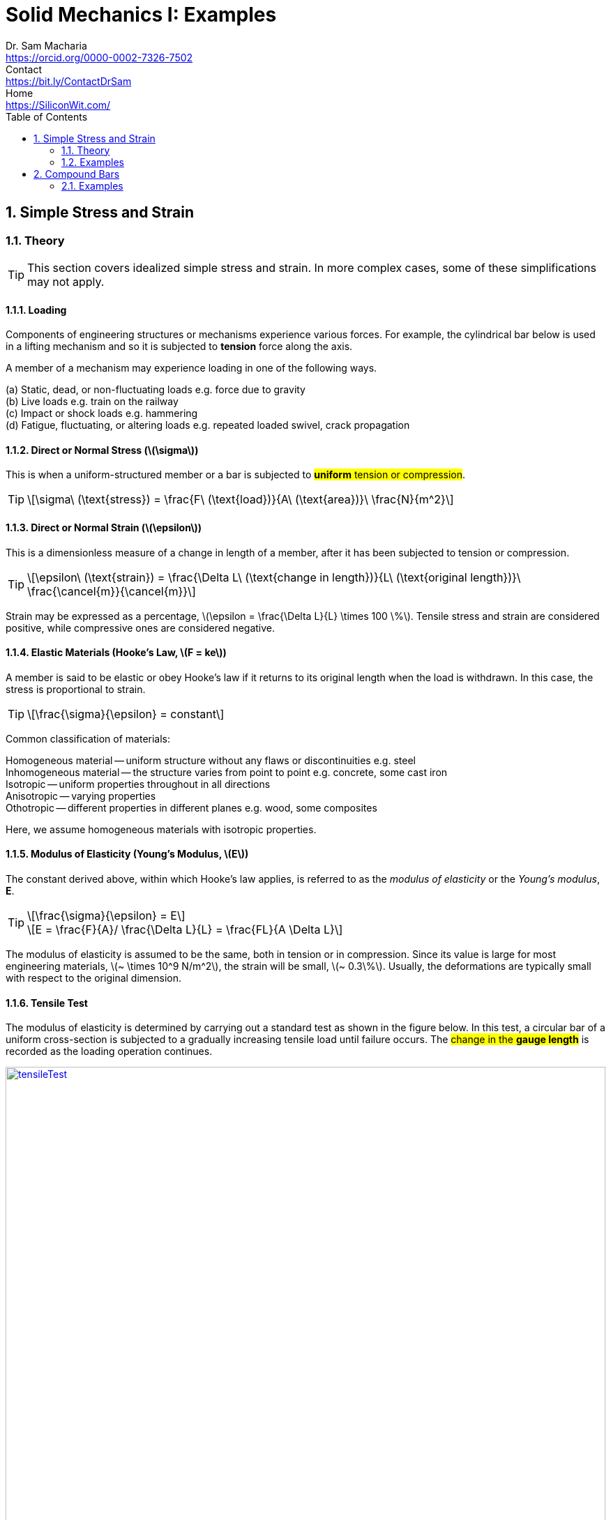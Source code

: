 = Solid Mechanics I: Examples   
Dr. Sam Macharia <https://orcid.org/0000-0002-7326-7502>; Contact <https://bit.ly/ContactDrSam>; Home <https://SiliconWit.com/>
:description: Engineering, Computing, Science, and Philosophy 
:docinfo: shared-head
:title-page-background-image: image:tension.png[fit=none, 
:doctype: book
:toc:
:icons: font 
:favicon: favicon.png
:stem: asciimath
:figure-caption: Figure
:figure-number: 
:source-highlighter: rouge // not used 
:source-highlighter: highlight.js
:stem: latexmath 
:numbered:
:eqnums: all
:imagesdir: solid-mechanics-figs
// asciidoctor -r asciidoctor-mathematical -a mathematical-format=svg solid-mechanics.adoc
// asciidoctor --backend html5 -a data-uri my_input_file.adoc //embede images directly to the html document 
// asciidoctor -r asciidoctor-mathematical -a mathematical-format=png --backend html5 -a data-uri solid-mechanics.adoc // png and embede png as part of html is better 

== Simple Stress and Strain

=== Theory 

TIP: This section covers idealized simple stress and strain. In more complex cases, some of these simplifications may not apply. 

==== Loading

Components of engineering structures or mechanisms experience various forces. For example, the cylindrical bar below is used in a lifting mechanism and so it is subjected to *tension* force along the axis. 

A member of a mechanism may experience loading in one of the following ways. 

[%hardbreaks]
(a) Static, dead, or non-fluctuating loads e.g. force due to gravity
(b) Live loads e.g. train on the railway 
(c) Impact or shock loads e.g. hammering 
(d) Fatigue, fluctuating, or altering loads e.g. repeated loaded swivel, crack propagation 

==== Direct or Normal Stress (stem:[\sigma])

This is when a uniform-structured member or a bar is subjected to #*uniform* tension or compression#. 

[TIP]
====
[stem]
++++
\sigma\ (\text{stress}) = \frac{F\ (\text{load})}{A\ (\text{area})}\ \frac{N}{m^2}
++++
====

==== Direct or Normal Strain (stem:[\epsilon])

This is a dimensionless measure of a change in length of a member, after it has been subjected to tension or compression. 

[TIP]
====
[stem]
++++
\epsilon\ (\text{strain}) = \frac{\Delta L\ (\text{change in length})}{L\ (\text{original length})}\ \frac{\cancel{m}}{\cancel{m}}
++++
====

Strain may be expressed as a percentage, stem:[\epsilon = \frac{\Delta L}{L} \times 100 \%].
Tensile stress and strain are considered positive, while compressive ones are considered negative. 

==== Elastic Materials (Hooke's Law, stem:[F = ke])

A member is said to be elastic or obey Hooke's law if it returns to its original length when the load is withdrawn. In this case, the stress is proportional to strain. 

[TIP]
====
[stem]
++++
\frac{\sigma}{\epsilon} = constant
++++
====

Common classification of materials:
[%hardbreaks]
Homogeneous material -- uniform structure without any flaws or discontinuities e.g. steel
Inhomogeneous material -- the structure varies from point to point e.g. concrete, some cast iron 
Isotropic -- uniform properties throughout in all directions 
Anisotropic -- varying properties 
Othotropic -- different properties in different planes e.g. wood, some composites  

Here, we assume homogeneous materials with isotropic properties. 

==== Modulus of Elasticity (Young's Modulus, stem:[E])

The constant derived above, within which Hooke's law applies, is referred to as the _modulus of elasticity_ or the _Young's modulus_, *E*.

[TIP]
====
[stem]
++++
\frac{\sigma}{\epsilon} = E
++++

[stem]
++++
E = \frac{F}{A}/ \frac{\Delta L}{L} = \frac{FL}{A \Delta L}
++++
====

The modulus of elasticity is assumed to be the same, both in tension or in compression. Since its value is large for most engineering materials, stem:[~ \times 10^9 N/m^2], the strain will be small, stem:[~ 0.3\%]. Usually, the deformations are typically small with respect to the original dimension. 

==== Tensile Test 

The modulus of elasticity is determined by carrying out a standard test as shown in the figure below. In this test, a circular bar of a uniform cross-section is subjected to a gradually increasing tensile load until failure occurs. The #change in the *gauge length*# is recorded as the loading operation continues. 

[#img-tensileTest] 
.Tensile test.
[link=https://siliconwit.com/solid-mechanics] 
image::tensileTest.png[tensileTest,width=100%,align="left"] 

[%hardbreaks]
#Origin to point *A*:# _Hooke's law_ is obeyed. Stress is proportional to strain.
#At point *A*:# _limit of proportionality_ 
#Between points *A* and *B*:# the material may still be elastic but Hooke's law is not obeyed. 
#At point *B*:# _elastic limit_ 
In most practical cases, points *A* and *B* are coincident. 
#Beyond point *B*:# _plastic deformation_ 
Strains are not totally recoverable and permanent deformations are recorded when load is removed. 
#At point *C*:# _upper yield point_ 
#At point *D*:# _lower yield point_ 
A rapid increase in strain occurs without a corresponding increase in stress. 
#Between points *E* and *F*:# _necking_ occurs 
The stress reaches the maximum value, the _ultimate tensile strength_.
#At point *F*:# the specimen breaks 

[%hardbreaks]
* The *ductility* is the capacity of a material to allow large plastic deformations.
* For some materials, say, non-ferrous and high-carbon steel, the difference between points C and D cannot be detected. In such cases, a *proof stress* is used to show the onset of plastic strain.  

==== Poisson's Ratio (stem:[v])

When a bar is subjected to a tension load, it experiences an increase in length, stem:[\Delta L], giving a longitudinal strain in the bar, stem:[\epsilon_{Long}].

[stem]
++++
\epsilon_{Long} = \frac{\Delta L}{L}
++++

The breath, stem:[b], and the depth, stem:[d], of the bar will also reduce, thereby altering the lateral dimensions of the bar. The lateral strain, stem:[\epsilon_{Lat}], can be given by the following equation. 

[TIP]
====
[stem]
++++
\epsilon_{Lat} = - \frac{\Delta b}{b} = - \frac{\Delta d}{d}
++++

[stem]
++++
v (\text{Poisson's ratio}) = \frac{\epsilon_{Lat}}{\epsilon_{Long}} = - \frac{\Delta d}{d} \times \frac{L}{\Delta L}
++++

[stem]
++++
\epsilon_{Long} = \frac{\sigma_{Long}}{E} = \frac{\sigma}{E}
++++

[stem]
++++
\epsilon_{Lat} = v \times \frac{\sigma}{E}
++++
====

==== Modulus of Rigidity (stem:[G])

===== Shear Stress (stem:[\tau])

[TIP]
====
[stem]
++++
\tau (\text{shear stress}) = \frac{F (\text{shear load})}{A (\text{area resisting shear})}
++++

[stem]
++++
\tau (\text{in double shear stress}) = \frac{F}{2 \times A }
++++
====

===== Shear Strain (stem:[\gamma])

[stem]
++++
\gamma = \frac{\Delta L}{L}
++++

* The *modulus of rigidity*, stem:[G], or *shear modulus* is comparable to modulus of elasticity and it is calculated as follows. 

[TIP]
====
[stem]
++++
G = \frac{\tau}{\gamma} = \text{constant}
++++
====


=== Examples

[IMPORTANT]
====
* Make sure you understand the concept. Draw sketches where necessary. Make sure you #derive your equations# correctly, then substitute the values. This is useful in preparing the general algorithm and reducing approximations. 
* Your answers should be in SI units and scientific notation. Use the following form #stem:[p.qrs \times 10^t] `units`#. Where stem:[p,q,r,s] is a number between stem:[0-9], stem:[t] is a signed integer, and `units` is the relevant SI units. This is useful in establishing a quick objective meaning of size/scale. 
==== 

==== A bar with various cross-sections 
[NOTE]
====
A sectional bar of stem:[E = 210 GN/m^2] is subjected to an axial tensile load of stem:[F_1 = F_2 = 25kN]. The circular section stem:[C_{s1}] has a diameter of stem:[25 mm]. Square cross-section of dimension stem:[C_{s2} = 40 mm], and circular section stem:[C_{s3} = 20 mm] in diameter. stem:[L_{1} = 200 mm], stem:[L_{2} = 110 mm], stem:[L_{3} = 450 mm]

What is *the stress* in each section and *the total extension* of the sectional bar?

[#img-sectionalBar] 
.Sectional bar.
[link=https://siliconwit.com/solid-mechanics] 
image::sectionalBar.png[sectionalBar,width=100%,float="left",align="left"]
====

====
[%hardbreaks]
icon:key[set=fi] _stress in each section_
stem:[\sigma = \frac{F}{A}]
stem:[\sigma_{s1} = \frac{F}{\pi \times \big( \frac{D}{2} \big)^2}]
stem:[\sigma_{s1} = \frac{25 \times 10^3}{\pi \times \big( \frac{25 \times 10^{-3}}{2} \big)^2}]

[%hardbreaks]
stem:[\sigma_{s2} = \frac{F}{L^2}]
stem:[\sigma_{s2} = \frac{25 \times 10^3}{40 \times 40 \times 10^{-6}}]

[%hardbreaks]
stem:[\sigma_{s3} = \frac{F}{\pi \times \big( \frac{D}{2} \big)^2}]
stem:[\sigma_{s3} = \frac{25 \times 10^3}{\pi \times \big( \frac{20 \times 10^{-3}}{2} \big)^2}]

[%hardbreaks]
icon:key[set=fi] _total extension_
stem:[\epsilon = \frac{\sigma}{E}]
stem:[\epsilon = \frac{\Delta L}{L}]
stem:[\Delta L_{s1} = \frac{\sigma}{E} \times L]
====

==== A bored circular cross-section 
[NOTE]
====
* A stem:[30 mm] diameter bar is subjected to an axial tensile load of stem:[115 kN]. Under the action of this load a stem:[200 mm] gauge length is found to extend stem:[0.15 \times 10^{-3} mm]. Determine the modulus of elasticity for the bar material. 
* To reduce weight whilst keeping the external diameter constant, the bar is bored axially to produce a cylinder of uniform thickness, what is the maximum diameter of bore possible given that the maximum allowable stress is stem:[245 MN/m^2]? The load can be assumed to remain constant at stem:[115 kN]. 
* What will be the change in the outside diameter of the bar under the limiting stress quoted above? (stem:[E = 210 GN/m^2] and stem:[v = 0.3])
====

====
[%hardbreaks]
icon:key[set=fi] _modulus of elasticity_
stem:[\frac{\sigma}{\epsilon} = E]
stem:[\epsilon = \frac{\Delta L}{L}]
stem:[E = \sigma \frac{L}{\Delta L}]
stem:[E = \frac{F}{A} \times \frac{L}{\Delta L}]
stem:[E = \frac{F}{\pi \times \big(\frac{D}{2}\big)^2} \times \frac{L}{\Delta L}]

[%hardbreaks]
icon:key[set=fi] _maximum diameter of bore_
stem:[\sigma = \frac{F}{A}]
stem:[A = \pi \times \big( \frac{D}{2} \big)^2 - \pi \times \big( \frac{d}{2} \big)^2]
stem:[A = \frac{\pi}{4} \times (D^2 - d^2)]
stem:[(D^2 - d^2) = \frac{F}{\sigma} \times \frac{4}{\pi}]
stem:[d = \sqrt{D^2 - \big( \frac{F}{\sigma} \times \frac{4}{\pi} \big)}]

[%hardbreaks]
icon:key[set=fi] _change in the outside diameter_
stem:[\epsilon = v \times \frac{\sigma}{E}]
stem:[\frac{\Delta d}{d} = v \times \frac{\sigma}{E}]
stem:[\Delta d = v \times \frac{\sigma}{E} \times d]
====

==== A stressed coupling 
[NOTE]
====
The coupling shown below is constructed from steel of a rectangular cross-section and is designed to transmit a tensile force of stem:[50 kN]. If the bolt is of stem:[14.5 mm] diameter calculate:

[%hardbreaks]
stem:[F = F_1 = F_2 = 50 kN]
stem:[F_3 = F_4 = 25 kN]
stem:[W_1 = 55 mm]
stem:[T_1 = T_2 = T_3 = 7 mm]

[%hardbreaks]
(a) the shear stress in the bolt;
(b) the direct stress in the plate;
(c) the direct stress in the forked end of the coupling.

[#img-coupling] 
.Coupling plate.
[link=https://siliconwit.com/solid-mechanics] 
image::coupling.png[coupling,width=100%,float="left",align="left"]
====

====
[%hardbreaks]
icon:key[set=fi] _shear stress in the bolt_
stem:[\tau = \frac{\F}{A}]
stem:[\tau = \frac{\F}{2 \times A}]
stem:[\tau = \frac{4 \times \F}{2 \times \pi D^2}]

[%hardbreaks]
icon:key[set=fi] _direct stress in the plate_
stem:[\sigma = \frac{\F}{A}]

[%hardbreaks]
icon:key[set=fi] _direct stress in the forked end_
stem:[\sigma = \frac{\F}{A}]
====

==== Extension of tapered bar 
[NOTE]
====
Derive an expression for the total extension of the tapered bar of the circular cross-section shown below when it is subjected to an axial tensile load stem:[W].

[#img-taperedBar] 
.Tapered bar.
[link=https://siliconwit.com/solid-mechanics] 
image::taperedBar.png[taperedBar,width=100%,float="left",align="left"]
====

// ==== Elongation under self-weight 
// [NOTE]
// ====
// Determine the elongation of a steel bar of circular section under its own weight, if it is hung
// from the top, its diameter tapering from 100 mm at the top to 50 mm at the bottom over a
// length of 1 m. The unit weight of steel is 78.5 kN/m3 and E = 200 GPa.
// ====

==== Load-extension graph (icon:flag[set=fi] #ASSIGNMENT#)
[WARNING]
====
During a tensile test on a specimen the following results were obtained:

[format=csv, grid=all]
|===
*Load (kN)*, 15, 30, 40, 50, 55, 60, 65
*Extension (mm)*, 0.05, 0.094, 0.127, 0.157, 1.778, 2.79, 3.81
*Load (kN)*, 70, 75, 80, 82, 80, , 70
*Extension (mm)*, 5.08, 7.62, 12.7, 16.0, 19.05, , 22.9
|===

[%hardbreaks]
Diameter of gauge length = 19 mm
Gauge length = 100mm
Diameter at fracture = 16.49 mm 
Gauge length at fracture = 121 mm

Plot the complete load extension graph and the straight line portion to an enlarged scale. Hence determine:

[%hardbreaks]
(a) the modulus of elasticity;
(b) the percentage elongation;
(c) the percentage reduction in the area;
(d) the nominal stress at fracture;
(e) the actual stress at fracture;
(f) the tensile strength.
====

// ==== Stress due to bending (icon:flag[set=fi] #ASSIGNMENT#)
// [WARNING]
// ====
// Figure 1.24 shows a special spanner used to tighten screwedcomponents. A torque is applied at the tommybar and is transmitted to the pins which engage into holes located into the end of a screwed component.

// [%hardbreaks]
// (a) Using the data given in Fig. 1.24calculate:
// (i) the diameter D of the shank if the shear stress is not to exceed 50N/mm2,
// (ii) the stress due to bending in the tommy-bar,
// (iii) the shear stress in the pins.
// (b) Why is the tommy-bar a preferred method of applying torque?
// ====

== Compound Bars

// === Theory 

=== Examples 

==== A concrete column with steel reinforcement 
[NOTE]
====
A reinforced cement concrete column stem:[625\ mm \times 625\ mm] has eight steel rods of stem:[30\ mm] as reinforcement. Find the stresses in steel and concrete, and the elastic shortening of the column if stem:[E =\ 200,000\ N/mm^2] for steel and stem:[10,000\ N/mm^2] for concrete. Load on column stem:[=\ 3000\ kN] and length stem:[=\ 4\ m].
====

==== Encased composite bar 
[NOTE]
====
A steel rod of diameter stem:[65\ mm] and length stem:[1\ m] is encased by a cast iron (CI) sleeve stem:[9\ mm] thick and of
internal diameter stem:[65\ mm]. The assembly is subjected to a load of stem:[45\ kN]. Find the stresses in the two materials and the elongation of the assembly. stem:[E] for steel stem:[=\ 200\ GPa] and stem:[E] for cast iron stem:[=\ 100\ GPa].
====

// ==== Tension and compression in a composite section 
// [NOTE]
// ====
// The assembly shown in Fig. 3.18 consists of an aluminium tube through which a brass bolt has been passed between rigid plates. After the bolt has been tight-fitted initially, the nut is
// given quarter of a turn. The bolt is single-threaded with 2 mm pitch. Find the stress in the bolt and the tube. What is the tensile force that must be applied to the assembly so that the stress in the tube is zero? E for aluminium = 70 GPa and E for brass = 100GPa.
// ====

// == Stress Due to Change in Temperature 

// === Theory 

// ==== Bars of Single Material 

// ==== Composite Bars 

// === Examples 

// ==== A bar between rigid supports 
// [NOTE]
// ====
// A steel bar 2 m long is fixed between two supports.If the temperature of the bar is raised by 18"C, find the stress in the bar if the supports are rigid.
// ====

// ==== Rigid and yielding supports 
// [NOTE]
// ====
// A steel rod, 20 mm Q and 1.5 m long, is constrained between supportsA and B as shown in Fig. 3.29. The material is stress-free at 27 "C. Determine the stress in the material when the
// temperature increases to 50 "C (a) if the supports are unyielding and (b) if the support at B yields by 0.1 mm. E for steel = 200 GPa and afor steel = 12 x 10-6/"C.
// ====

// ==== Composite rod 
// [NOTE]
// ====
// A copper rod, 12mm Q and 400mm long, fits into an aluminium tube of external diameter 20mm and thickness 4 mm of equal length. If the assembly is held together by a rigid plate at the end and is stress-free at 20"C,find the stresses in the two materials when it is heated to 60"C.For copper, E = 120GPa and a=18x 10-6/"C. For aluminium, E =70GPa and a =23x C.
// ====

// ==== Tapering bar 
// [NOTE]
// ====
// A brass bar tapers from a diameter of 180mm at one end to one of 90 mm at the other over a length of 900 mm. The bar is stress-free at a temperature of 27 "C. If the temperature drops to 0 "C, find the maximum normal stress on the bar if the ends are attached to rigid
// supports. E = 100GPa and a=18 x 10-6/"C.
// ====

// ==== Tightening nuts (icon:flag[set=fi] #ASSIGNMENT#)
// [WARNING]
// ====
// A 25 mm diameter steel rod passes concentrically through a bronze tube 400 mm long, 50 mm external diameterand40mm internal diameter. The endsof the steelrod are threaded and provided with nuts and washerswhichare adjusted initiallysothat thereisno end play at
// 20°C.

// [%hardbreaks]
// (a) Assuming that there is no change in the thickness of the washers, find the stress
// produced in the steel and bronze when one of the nuts is tightened by giving it onetenth of a turn, the pitch of the thread being 2.5 mm.
// (b) If the temperature of the steel and bronze is then raised to 50°Cfind the changes that will occur in the stresses in both materials.
// The coefficient of linear expansion per "Cis 11 x for bronze.
// E for steel = 200 GN/m2.E for bronze = 100 GN/m2.
// ====

// ==== Composite bar, shear stress 
// [NOTE]
// ====
// A composite bar is constructed from a steelrod of 25 mm diameter surrounded by a copper tube of 50 mm outside diameter and 25 mm inside diameter. The rod and tube are joined by two 20 mm diameter pins as shown in Fig. 2.6. Find the shear stress set up in the pins if,after pinning, the temperature is raised by 50°C.
// ====

// ==== Thermal stress of composite bars (icon:flag[set=fi] #ASSIGNMENT#)
// [WARNING]
// ====
// (a) An aluminium rod of 20 mm diameter is completely enclosed in a steel tube of 30 mm external
// diameter and both the ends of the assembly are rigidly connected. If the composite bar is heated
// through 50°C, find the stresses developed in the aluminium rod and steel tube. Take:
// [%hardbreaks]
// Modulus of elasticity for steel = 200 GPa
// Modulus of elasticity for aluminium = 80 GPa
// Coefficient of expansion for steel = 12 × 10–6/°C
// Coefficient of expansion for aluminium = 18 × 10–6/°C

// (b) A steel rod of 10 mm diameter passes centrally through a copper tube of external diameter 40
// mm and internal diameter 30 mm. The assembly is tightened with the help of washers and nuts.
// If the whole assembly is heated through 60°C, then find the stresses developed in the steel rod
// and copper tube. Assume :
// [%hardbreaks]
// Young’s modulus for steel = 200 GPa
// Young’s modulus for copper = 100 GPa
// Coefficient of expansion for steel = 11.5 × 10–6 /°C
// Coefficient of expansion for copper = 17 × 10–6 /°C
// ====